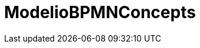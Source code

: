 // Disable all captions for figures.
:!figure-caption:
// Path to the stylesheet files
:stylesdir: .

= ModelioBPMNConcepts
